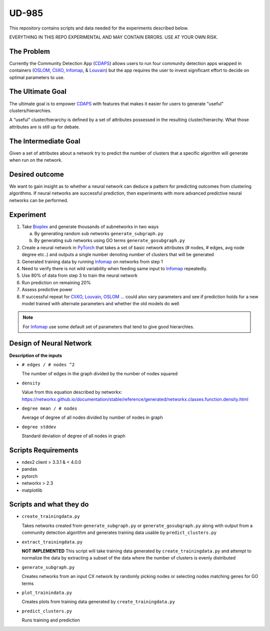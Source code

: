 UD-985
======

.. _CDAPS: https://github.com/idekerlab/cy-community-detection
.. _PyTorch: https://pytorch.org/
.. _Infomap: https://github.com/idekerlab/cdinfomap
.. _CliXO: https://github.com/idekerlab/cdclixo
.. _Louvain: https://github.com/idekerlab/cdlouvain
.. _OSLOM:  https://github.com/idekerlab/cdoslom
.. _Bioplex: http://ndexbio.org/#/network/98ba6a19-586e-11e7-8f50-0ac135e8bacf

This repository contains scripts and data needed for the experiments described
below.

EVERYTHING IN THIS REPO EXPERIMENTAL AND MAY CONTAIN ERRORS. USE AT YOUR OWN RISK.


The Problem
-----------

Currently the Community Detection App (`CDAPS`_) allows users
to run four community detection apps wrapped in containers
(`OSLOM`_, `CliXO`_, `Infomap`_, & `Louvain`_)
but the app requires the user to invest significant effort
to decide on optimal parameters to use.

The Ultimate Goal
-----------------

The ultimate goal is to empower `CDAPS`_ with features that makes it
easier for users to generate "useful" clusters/hierarchies.

A “useful” cluster/hierarchy is defined by a set of attributes
possessed in the resulting cluster/hierarchy. What those attributes
are is still up for debate.

The Intermediate Goal
---------------------

Given a set of attributes about a network try to predict
the number of clusters that a specific algorithm will
generate when run on the network.

Desired outcome
---------------

We want to gain insight as to whether a neural network can
deduce a pattern for predicting outcomes from clustering
algorithms. If neural networks are successful prediction,
then experiments with more advanced predictive neural
networks can be performed.

Experiment
----------

1. Take `Bioplex`_ and generate thousands of subnetworks in two ways

   a. By generating random sub networks ``generate_subgraph.py``

   b. By generating sub networks using GO terms ``generate_gosubgraph.py``

2. Create a neural network in `PyTorch`_ that takes a set
   of basic network attributes (# nodes, # edges, avg
   node degree etc..) and outputs a single number denoting
   number of clusters that will be generated

3. Generated training data by running `Infomap`_ on networks from step 1

4. Need to verify there is not wild variability when feeding same input to `Infomap`_ repeatedly.

5. Use 80% of data from step 3 to train the neural network

6. Run prediction on remaining 20%

7. Assess predictive power

8. If successful repeat for `CliXO`_, `Louvain`_, `OSLOM`_ …
   could also vary parameters and see if prediction holds
   for a new model trained with alternate parameters and
   whether the old models do well

.. note::

         For `Infomap`_ use some default set of parameters that tend to give good hierarchies.

Design of Neural Network
------------------------


.. image:: docs/images/predictclustersgraph.png
        :target: https://ndexbio.org/#/network/7178ff83-6af8-11ea-bfdc-0ac135e8bacf

**Description of the inputs**

* ``# edges / # nodes ^2``

  The number of edges in the graph divided by the number of nodes squared

* ``density``

  Value from this equation described by networkx:
  https://networkx.github.io/documentation/stable/reference/generated/networkx.classes.function.density.html

* ``degree mean / # nodes``

  Average of degree of all nodes divided by number of nodes in graph

* ``degree stddev``

  Standard deviation of degree of all nodes in graph

Scripts Requirements
--------------------

* ndex2 client > 3.3.1 & < 4.0.0
* pandas
* pytorch
* networkx > 2.3
* matplotlib

Scripts and what they do
------------------------

* ``create_trainingdata.py``

  Takes networks created from ``generate_subgraph.py`` or ``generate_gosubgraph.py``
  along with output from a community detection algorithm and generates training
  data usable by ``predict_clusters.py``

* ``extract_trainingdata.py``

  **NOT IMPLEMENTED** This script will take training data
  generated by ``create_trainingdata.py`` and attempt to normalize the data
  by extracting a subset of the data where the number of clusters is
  evenly distributed

* ``generate_subgraph.py``

  Creates networks from an input CX network
  by randomly picking nodes or selecting nodes matching genes for GO terms

* ``plot_trainindata.py``

  Creates plots from training data generated by ``create_trainingdata.py``

* ``predict_clusters.py``

  Runs training and prediction
